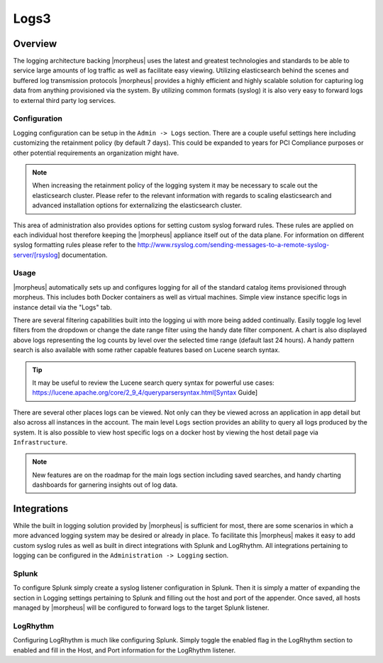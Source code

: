 Logs3
======

Overview
----------

The logging architecture backing |morpheus| uses the latest and greatest technologies and standards to be able to service large amounts of log traffic as well as facilitate easy viewing. Utilizing elasticsearch behind the scenes and buffered log transmission protocols |morpheus| provides a highly efficient and highly scalable solution for capturing log data from anything provisioned via the system. By utilizing common formats (syslog) it is also very easy to forward logs to external third party log services.

Configuration
^^^^^^^^^^^^^^^

Logging configuration can be setup in the ``Admin -> Logs`` section. There are a couple useful settings here including customizing the retainment policy (by default 7 days). This could be expanded to years for PCI Compliance purposes or other potential requirements an organization might have.

.. NOTE:: When increasing the retainment policy of the logging system it may be necessary to scale out the elasticsearch cluster. Please refer to the relevant information with regards to scaling elasticsearch and advanced installation options for externalizing the elasticsearch cluster.

This area of administration also provides options for setting custom syslog forward rules. These rules are applied on each individual host therefore keeping the |morpheus| appliance itself out of the data plane. For information on different syslog formatting rules please refer to the http://www.rsyslog.com/sending-messages-to-a-remote-syslog-server/[rsyslog] documentation.

Usage
^^^^^^^^
|morpheus| automatically sets up and configures logging for all of the standard catalog items provisioned through morpheus. This includes both Docker containers as well as virtual machines. Simple view instance specific logs in instance detail via the "Logs" tab.

There are several filtering capabilities built into the logging ui with more being added continually. Easily toggle log level filters from the dropdown or change the date range filter using the handy date filter component. A chart is also displayed above logs representing the log counts by level over the selected time range (default last 24 hours). A handy pattern search is also available with some rather capable features based on Lucene search syntax.

.. TIP:: It may be useful to review the Lucene search query syntax for powerful use cases: https://lucene.apache.org/core/2_9_4/queryparsersyntax.html[Syntax Guide]

There are several other places logs can be viewed. Not only can they be viewed across an application in app detail but also across all instances in the account. The main level ``Logs`` section provides an ability to query all logs produced by the system. It is also possible to view host specific logs on a docker host by viewing the host detail page via ``Infrastructure``.

.. NOTE:: New features are on the roadmap for the main logs section including saved searches, and handy charting dashboards for garnering insights out of log data.

Integrations
-------------

While the built in logging solution provided by |morpheus| is sufficient for most, there are some scenarios in which a more advanced logging system may be desired or already in place. To facilitate this |morpheus| makes it easy to add custom syslog rules as well as built in direct integrations with Splunk and LogRhythm. All integrations pertaining to logging can be configured in the ``Administration -> Logging`` section.

Splunk
^^^^^^^^^

To configure Splunk simply create a syslog listener configuration in Splunk. Then it is simply a matter of expanding the section in Logging settings pertaining to Splunk and filling out the host and port of the appender. Once saved, all hosts managed by |morpheus| will be configured to forward logs to the target Splunk listener.

LogRhythm
^^^^^^^^^^^^

Configuring LogRhythm is much like configuring Splunk. Simply toggle the enabled flag in the LogRhythm section to enabled and fill in the Host, and Port information for the LogRhythm listener.
